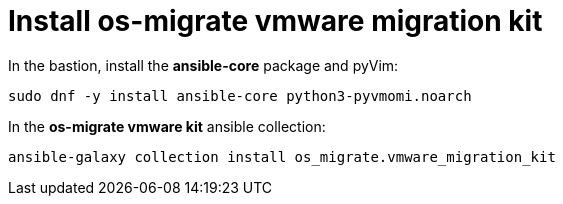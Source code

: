 = Install os-migrate vmware migration kit

In the bastion, install the *ansible-core* package and pyVim:

[source,bash,role=execute]
----
sudo dnf -y install ansible-core python3-pyvmomi.noarch
----

In the *os-migrate vmware kit* ansible collection:

[source,bash,role=execute]
----
ansible-galaxy collection install os_migrate.vmware_migration_kit
----